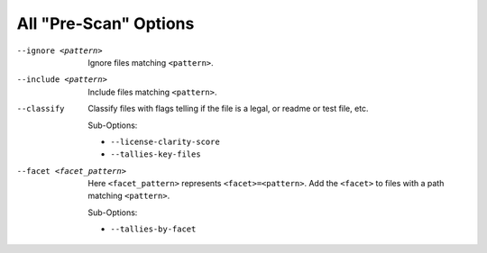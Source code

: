 All "Pre-Scan" Options
----------------------

--ignore <pattern>           Ignore files matching ``<pattern>``.

--include <pattern>          Include files matching ``<pattern>``.

--classify                   Classify files with flags telling if the
                             file is a legal, or readme or test file,
                             etc.

                             Sub-Options:

                             - ``--license-clarity-score``
                             - ``--tallies-key-files``

--facet <facet_pattern>      Here ``<facet_pattern>`` represents
                             ``<facet>=<pattern>``. Add the ``<facet>``
                             to files with a path matching ``<pattern>``.

                             Sub-Options:

                             - ``--tallies-by-facet``

